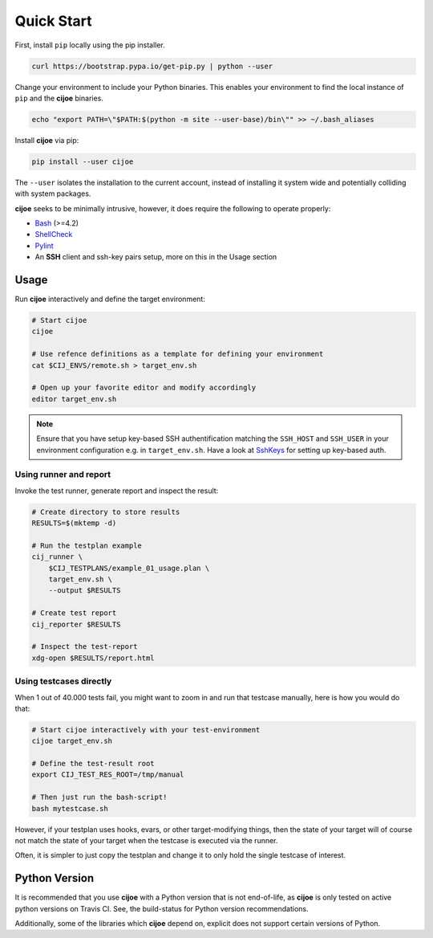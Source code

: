 .. _sec-quick-start:

=============
 Quick Start
=============

First, install ``pip`` locally using the pip installer.

.. code-block:: bash

    curl https://bootstrap.pypa.io/get-pip.py | python --user

Change your environment to include your Python binaries. This enables your
environment to find the local instance of ``pip`` and the **cijoe** binaries.

.. code-block:: bash

    echo "export PATH=\"$PATH:$(python -m site --user-base)/bin\"" >> ~/.bash_aliases

Install **cijoe** via pip:

.. code-block:: bash

  pip install --user cijoe

The ``--user`` isolates the installation to the current account, instead of
installing it system wide and potentially colliding with system packages.


**cijoe** seeks to be minimally intrusive, however, it does require the
following to operate properly:

* `Bash`_ (>=4.2)
* `ShellCheck`_
* `Pylint`_
* An **SSH** client and ssh-key pairs setup, more on this in the Usage section

Usage
=====

Run **cijoe** interactively and define the target environment:

.. code-block:: bash

  # Start cijoe
  cijoe

  # Use refence definitions as a template for defining your environment
  cat $CIJ_ENVS/remote.sh > target_env.sh

  # Open up your favorite editor and modify accordingly
  editor target_env.sh

.. note:: Ensure that you have setup key-based SSH authentification matching
  the ``SSH_HOST`` and ``SSH_USER`` in your environment configuration e.g. in
  ``target_env.sh``. Have a look at `SshKeys`_ for setting up key-based auth.

Using runner and report
-----------------------

Invoke the test runner, generate report and inspect the result:

.. code-block:: bash

  # Create directory to store results
  RESULTS=$(mktemp -d)

  # Run the testplan example
  cij_runner \
      $CIJ_TESTPLANS/example_01_usage.plan \
      target_env.sh \
      --output $RESULTS

  # Create test report
  cij_reporter $RESULTS

  # Inspect the test-report
  xdg-open $RESULTS/report.html

Using testcases directly
------------------------

When 1 out of 40.000 tests fail, you might want to zoom in and run that
testcase manually, here is how you would do that:

.. code-block:: bash

  # Start cijoe interactively with your test-environment
  cijoe target_env.sh

  # Define the test-result root
  export CIJ_TEST_RES_ROOT=/tmp/manual

  # Then just run the bash-script!
  bash mytestcase.sh

However, if your testplan uses hooks, evars, or other target-modifying things,
then the state of your target will of course not match the state of your target
when the testcase is executed via the runner.

Often, it is simpler to just copy the testplan and change it to only hold the
single testcase of interest.

Python Version
==============

It is recommended that you use **cijoe** with a Python version that is not
end-of-life, as **cijoe** is only tested on active python versions on Travis CI.
See, the build-status for Python version recommendations.

Additionally, some of the libraries which **cijoe** depend on, explicit does
not support certain versions of Python.

.. _Bash: https://www.gnu.org/software/bash/
.. _Pylint: https://www.pylint.org/
.. _ShellCheck: https://www.shellcheck.net/
.. _SshKeys: https://www.digitalocean.com/community/tutorials/how-to-configure-ssh-key-based-authentication-on-a-linux-server
